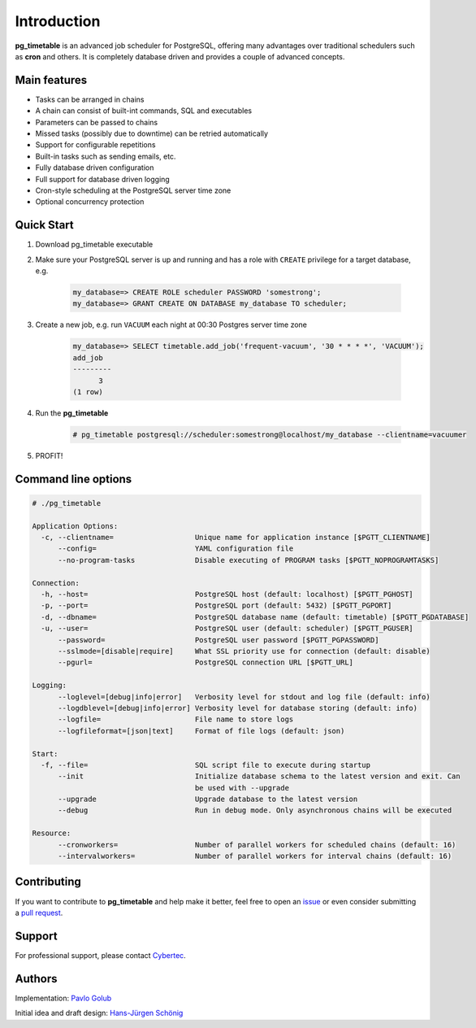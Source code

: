Introduction
================================================

**pg_timetable** is an advanced job scheduler for PostgreSQL, offering many advantages over traditional schedulers such as **cron** and others.
It is completely database driven and provides a couple of advanced concepts.

Main features
--------------

- Tasks can be arranged in chains
- A chain can consist of built-int commands, SQL and executables
- Parameters can be passed to chains
- Missed tasks (possibly due to downtime) can be retried automatically
- Support for configurable repetitions
- Built-in tasks such as sending emails, etc.
- Fully database driven configuration
- Full support for database driven logging
- Cron-style scheduling at the PostgreSQL server time zone
- Optional concurrency protection

Quick Start
------------

1. Download pg_timetable executable
2. Make sure your PostgreSQL server is up and running and has a role with ``CREATE`` privilege 
   for a target database, e.g.

    .. code-block:: SQL

      my_database=> CREATE ROLE scheduler PASSWORD 'somestrong';
      my_database=> GRANT CREATE ON DATABASE my_database TO scheduler;

3. Create a new job, e.g. run ``VACUUM`` each night at 00:30 Postgres server time zone

    .. code-block:: SQL

      my_database=> SELECT timetable.add_job('frequent-vacuum', '30 * * * *', 'VACUUM');
      add_job
      ---------
            3
      (1 row)

4. Run the **pg_timetable**

    .. code-block::

      # pg_timetable postgresql://scheduler:somestrong@localhost/my_database --clientname=vacuumer

5. PROFIT!

Command line options
------------------------
.. code-block::

  # ./pg_timetable

  Application Options:
    -c, --clientname=                   Unique name for application instance [$PGTT_CLIENTNAME]
        --config=                       YAML configuration file
        --no-program-tasks              Disable executing of PROGRAM tasks [$PGTT_NOPROGRAMTASKS]

  Connection:
    -h, --host=                         PostgreSQL host (default: localhost) [$PGTT_PGHOST]
    -p, --port=                         PostgreSQL port (default: 5432) [$PGTT_PGPORT]
    -d, --dbname=                       PostgreSQL database name (default: timetable) [$PGTT_PGDATABASE]
    -u, --user=                         PostgreSQL user (default: scheduler) [$PGTT_PGUSER]
        --password=                     PostgreSQL user password [$PGTT_PGPASSWORD]
        --sslmode=[disable|require]     What SSL priority use for connection (default: disable)
        --pgurl=                        PostgreSQL connection URL [$PGTT_URL]

  Logging:
        --loglevel=[debug|info|error]   Verbosity level for stdout and log file (default: info)
        --logdblevel=[debug|info|error] Verbosity level for database storing (default: info)
        --logfile=                      File name to store logs
        --logfileformat=[json|text]     Format of file logs (default: json)

  Start:
    -f, --file=                         SQL script file to execute during startup
        --init                          Initialize database schema to the latest version and exit. Can
                                        be used with --upgrade
        --upgrade                       Upgrade database to the latest version
        --debug                         Run in debug mode. Only asynchronous chains will be executed

  Resource:
        --cronworkers=                  Number of parallel workers for scheduled chains (default: 16)
        --intervalworkers=              Number of parallel workers for interval chains (default: 16)   



Contributing
------------

If you want to contribute to **pg_timetable** and help make it better, feel free to open an 
`issue <https://github.com/cybertec-postgresql/pg_timetable/issues>`_ or even consider submitting a 
`pull request <https://github.com/cybertec-postgresql/pg_timetable/pulls>`_.

Support
------------

For professional support, please contact `Cybertec <https://www.cybertec-postgresql.com/>`_.


Authors
---------
Implementation:                `Pavlo Golub <https://github.com/pashagolub>`_ 

Initial idea and draft design: `Hans-Jürgen Schönig <https://github.com/postgresql007>`_
